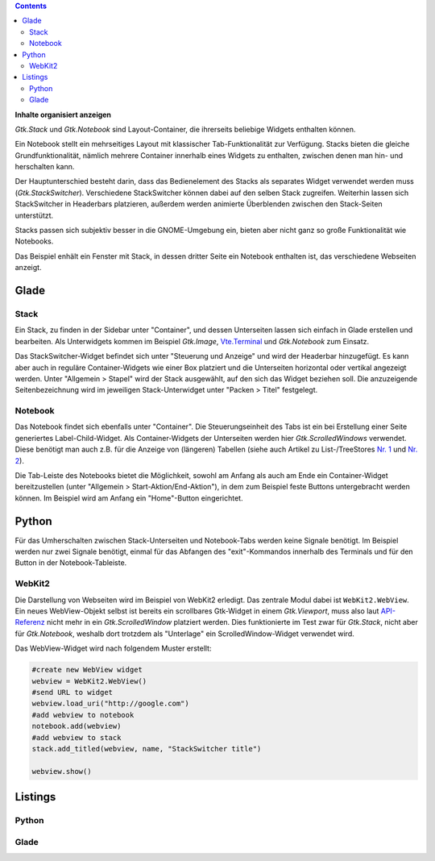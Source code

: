 .. title: Stacks und Notebooks
.. slug: stacksnotebooks
.. date: 2017-10-16 11:05:37 UTC+02:00
.. tags: glade,python
.. category: tutorial
.. link: 
.. description: 
.. type: text

.. class:: pull-right

.. contents::

**Inhalte organisiert anzeigen**

*Gtk.Stack* und *Gtk.Notebook* sind Layout-Container, die ihrerseits beliebige Widgets enthalten können.

Ein Notebook stellt ein mehrseitiges Layout mit klassischer Tab-Funktionalität zur Verfügung. Stacks bieten die gleiche Grundfunktionalität, nämlich mehrere Container innerhalb eines Widgets zu enthalten, zwischen denen man hin- und herschalten kann.

Der Hauptunterschied besteht darin, dass das Bedienelement des Stacks als separates Widget verwendet werden muss (*Gtk.StackSwitcher*). Verschiedene StackSwitcher können dabei auf den selben Stack zugreifen. Weiterhin lassen sich StackSwitcher in Headerbars platzieren, außerdem werden animierte Überblenden zwischen den Stack-Seiten unterstützt.

Stacks passen sich subjektiv besser in die GNOME-Umgebung ein, bieten aber nicht ganz so große Funktionalität wie Notebooks.

Das Beispiel enhält ein Fenster mit Stack, in dessen dritter Seite ein Notebook enthalten ist, das verschiedene Webseiten anzeigt.

.. thumbnail:: /images/21_stacknotebook.png

Glade
-----

Stack
*****

Ein Stack, zu finden in der Sidebar unter "Container", und dessen Unterseiten lassen sich einfach in Glade erstellen und bearbeiten. Als Unterwidgets kommen im Beispiel *Gtk.Image*, `Vte.Terminal <link://slug/exterminate>`__ und *Gtk.Notebook* zum Einsatz.

Das StackSwitcher-Widget befindet sich unter "Steuerung und Anzeige" und wird der Headerbar hinzugefügt. Es kann aber auch in reguläre Container-Widgets wie einer Box platziert und die Unterseiten horizontal oder vertikal angezeigt werden. Unter "Allgemein > Stapel" wird der Stack ausgewählt, auf den sich das Widget beziehen soll. Die anzuzeigende Seitenbezeichnung wird im jeweiligen Stack-Unterwidget unter "Packen > Titel" festgelegt.

Notebook
********

Das Notebook findet sich ebenfalls unter "Container". Die Steuerungseinheit des Tabs ist ein bei Erstellung einer Seite generiertes Label-Child-Widget. Als Container-Widgets der Unterseiten werden hier *Gtk.ScrolledWindows* verwendet. Diese benötigt man auch z.B. für die Anzeige von (längeren) Tabellen (siehe auch Artikel zu List-/TreeStores `Nr. 1 <link://slug/uberlistet>`__ und `Nr. 2 <link://slug/ansichtssache>`__).

Die Tab-Leiste des Notebooks bietet die Möglichkeit, sowohl am Anfang als auch am Ende ein Container-Widget bereitzustellen (unter "Allgemein > Start-Aktion/End-Aktion"), in dem zum Beispiel feste Buttons untergebracht werden können. Im Beispiel wird am Anfang ein "Home"-Button eingerichtet.

Python
------

Für das Umherschalten zwischen Stack-Unterseiten und Notebook-Tabs werden keine Signale benötigt. Im Beispiel werden nur zwei Signale benötigt, einmal für das Abfangen des "exit"-Kommandos innerhalb des Terminals und für den Button in der Notebook-Tableiste.

WebKit2
*******

Die Darstellung von Webseiten wird im Beispiel von WebKit2 erledigt. Das zentrale Modul dabei ist ``WebKit2.WebView``. Ein neues WebView-Objekt selbst ist bereits ein scrollbares Gtk-Widget in einem *Gtk.Viewport*, muss also laut `API-Referenz <https://webkitgtk.org/reference/webkit2gtk/stable/WebKitWebView.html>`__ nicht mehr in ein *Gtk.ScrolledWindow* platziert werden. Dies funktionierte im Test zwar für *Gtk.Stack*, nicht aber für *Gtk.Notebook*, weshalb dort trotzdem als "Unterlage" ein ScrolledWindow-Widget verwendet wird.

Das WebView-Widget wird nach folgendem Muster erstellt:

.. code:: python

    #create new WebView widget
    webview = WebKit2.WebView()
    #send URL to widget
    webview.load_uri("http://google.com")
    #add webview to notebook
    notebook.add(webview)
    #add webview to stack
    stack.add_titled(webview, name, "StackSwitcher title")

    webview.show()

.. TEASER_END

Listings
--------

Python
******

.. listing:: 21_stacknotebook.py python

Glade
*****

.. listing:: 21_stacknotebook.glade xml

.. raw:: html

    <br>
    <a class="discuss-on-gplus" href="https://plus.google.com/105146352752269764996/posts/hMeC12mMhKJ">Kommentieren auf <i class="fa fa-google-plus"></i></a>
